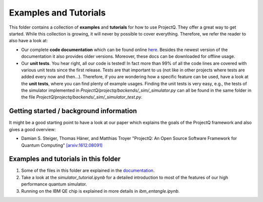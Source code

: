 Examples and Tutorials
======================

This folder contains a collection of **examples** and **tutorials** for how to use ProjectQ. They offer a great way to get started. While this collection is growing, it will never by possible to cover everything. Therefore, we refer the reader to also have a look at:

* Our complete **code documentation** which can be found online `here <http://projectq.readthedocs.io/en/latest/>`__. Besides the newest version of the documentation it also provides older versions. Moreover, these docs can be downloaded for offline usage.

* Our **unit tests**. You hear right, all our code is tested! In fact more than 99% of all the code lines are covered with various unit tests since the first release. Tests are that important to us (not like in other projects where tests are added every now and then...). Therefore, if you are wondering how a specific feature can be used, have a look at the **unit tests**, where you can find plenty of example usages. Finding the unit tests is very easy, e.g., the tests of the simulator implemented in *ProjectQ/projectq/backends/_sim/_simulator.py* can all be found in the same folder in the file *ProjectQ/projectq/backends/_sim/_simulator_test.py*.

Getting started / background information
----------------------------------------

It might be a good starting point to have a look at our paper which explains the goals of the ProjectQ framework and also gives a good overview:

* Damian S. Steiger, Thomas Häner, and Matthias Troyer "ProjectQ: An Open Source Software Framework for Quantum Computing" `[arxiv:1612.08091] <https://arxiv.org/abs/1612.08091>`__

Examples and tutorials in this folder
-------------------------------------

1. Some of the files in this folder are explained in the `documentation <http://projectq.readthedocs.io/en/latest/examples.html>`__.

2. Take a look at the *simulator_tutorial.ipynb* for a detailed introduction to most of the features of our high performance quantum simulator.

3. Running on the IBM QE chip is explained in more details in *ibm_entangle.ipynb*.
